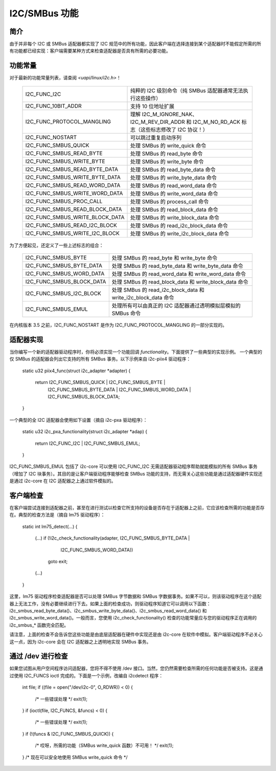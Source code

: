 I2C/SMBus 功能
=======================

简介
------------

由于并非每个 I2C 或 SMBus 适配器都实现了 I2C 规范中的所有功能，因此客户端在选择连接到某个适配器时不能假定所需的所有功能都已经实现：客户端需要某种方式来检查适配器是否具有所需的必要功能。

功能常量
-----------------------

对于最新的功能常量列表，请查阅 `<uapi/linux/i2c.h>`！

  =============================== ==============================================
  I2C_FUNC_I2C                    纯粹的 I2C 级别命令（纯 SMBus 适配器通常无法执行这些操作）
  I2C_FUNC_10BIT_ADDR             支持 10 位地址扩展
  I2C_FUNC_PROTOCOL_MANGLING      理解 I2C_M_IGNORE_NAK、I2C_M_REV_DIR_ADDR 和 I2C_M_NO_RD_ACK 标志（这些标志修改了 I2C 协议！）
  I2C_FUNC_NOSTART                可以跳过重复启动序列
  I2C_FUNC_SMBUS_QUICK            处理 SMBus 的 write_quick 命令
  I2C_FUNC_SMBUS_READ_BYTE        处理 SMBus 的 read_byte 命令
  I2C_FUNC_SMBUS_WRITE_BYTE       处理 SMBus 的 write_byte 命令
  I2C_FUNC_SMBUS_READ_BYTE_DATA   处理 SMBus 的 read_byte_data 命令
  I2C_FUNC_SMBUS_WRITE_BYTE_DATA  处理 SMBus 的 write_byte_data 命令
  I2C_FUNC_SMBUS_READ_WORD_DATA   处理 SMBus 的 read_word_data 命令
  I2C_FUNC_SMBUS_WRITE_WORD_DATA  处理 SMBus 的 write_word_data 命令
  I2C_FUNC_SMBUS_PROC_CALL        处理 SMBus 的 process_call 命令
  I2C_FUNC_SMBUS_READ_BLOCK_DATA  处理 SMBus 的 read_block_data 命令
  I2C_FUNC_SMBUS_WRITE_BLOCK_DATA 处理 SMBus 的 write_block_data 命令
  I2C_FUNC_SMBUS_READ_I2C_BLOCK   处理 SMBus 的 read_i2c_block_data 命令
  I2C_FUNC_SMBUS_WRITE_I2C_BLOCK  处理 SMBus 的 write_i2c_block_data 命令
  =============================== ==============================================

为了方便起见，还定义了一些上述标志的组合：

  =========================       ======================================
  I2C_FUNC_SMBUS_BYTE             处理 SMBus 的 read_byte 和 write_byte 命令
  I2C_FUNC_SMBUS_BYTE_DATA        处理 SMBus 的 read_byte_data 和 write_byte_data 命令
  I2C_FUNC_SMBUS_WORD_DATA        处理 SMBus 的 read_word_data 和 write_word_data 命令
  I2C_FUNC_SMBUS_BLOCK_DATA       处理 SMBus 的 read_block_data 和 write_block_data 命令
  I2C_FUNC_SMBUS_I2C_BLOCK        处理 SMBus 的 read_i2c_block_data 和 write_i2c_block_data 命令
  I2C_FUNC_SMBUS_EMUL             处理所有可以由真正的 I2C 适配器通过透明模拟层模拟的 SMBus 命令
  =========================       ======================================

在内核版本 3.5 之前，I2C_FUNC_NOSTART 是作为 I2C_FUNC_PROTOCOL_MANGLING 的一部分实现的。

适配器实现
----------------------

当你编写一个新的适配器驱动程序时，你将必须实现一个功能回调 `functionality`。下面提供了一些典型的实现示例。
一个典型的仅 SMBus 的适配器会列出它支持的所有 SMBus 事务。以下示例来自 i2c-piix4 驱动程序：

  static u32 piix4_func(struct i2c_adapter *adapter)
  {
	return I2C_FUNC_SMBUS_QUICK | I2C_FUNC_SMBUS_BYTE |
	       I2C_FUNC_SMBUS_BYTE_DATA | I2C_FUNC_SMBUS_WORD_DATA |
	       I2C_FUNC_SMBUS_BLOCK_DATA;
  }

一个典型的全 I2C 适配器会使用如下设置（摘自 i2c-pxa 驱动程序）：

  static u32 i2c_pxa_functionality(struct i2c_adapter *adap)
  {
	return I2C_FUNC_I2C | I2C_FUNC_SMBUS_EMUL;
  }

I2C_FUNC_SMBUS_EMUL 包括了 i2c-core 可以使用 I2C_FUNC_I2C 无需适配器驱动程序帮助就能模拟的所有 SMBus 事务（增加了 I2C 块事务）。其目的是让客户端驱动程序能够检查 SMBus 功能的支持，而无需关心这些功能是通过适配器硬件实现还是通过 i2c-core 在 I2C 适配器之上通过软件模拟的。

客户端检查
---------------

在客户端尝试连接到适配器之前，甚至在进行测试以检查它所支持的设备是否存在于适配器上之前，它应该检查所需的功能是否存在。典型的检查方法是（摘自 lm75 驱动程序）：

  static int lm75_detect(...)
  {
	(...)
	if (!i2c_check_functionality(adapter, I2C_FUNC_SMBUS_BYTE_DATA |
				     I2C_FUNC_SMBUS_WORD_DATA))
		goto exit;
	(...)
  }

这里，lm75 驱动程序检查适配器是否可以处理 SMBus 字节数据和 SMBus 字数据事务。如果不可以，则该驱动程序在这个适配器上无法工作，没有必要继续进行下去。如果上面的检查成功，则驱动程序知道它可以调用以下函数：i2c_smbus_read_byte_data()、i2c_smbus_write_byte_data()、i2c_smbus_read_word_data() 和 i2c_smbus_write_word_data()。一般而言，您使用 i2c_check_functionality() 检查的功能常量应与您的驱动程序正在调用的 i2c_smbus_* 函数完全匹配。

请注意，上面的检查不会告诉您这些功能是由底层适配器在硬件中实现还是由 i2c-core 在软件中模拟。客户端驱动程序不必关心这一点，因为 i2c-core 会在 I2C 适配器之上透明地实现 SMBus 事务。

通过 /dev 进行检查
---------------------

如果您试图从用户空间程序访问适配器，您将不得不使用 /dev 接口。当然，您仍然需要检查所需的任何功能是否被支持。这是通过使用 I2C_FUNCS ioctl 完成的。下面是一个示例，改编自 i2cdetect 程序：

  int file;
  if ((file = open("/dev/i2c-0", O_RDWR)) < 0) {
	/* 一些错误处理 */
	exit(1);
  }
  if (ioctl(file, I2C_FUNCS, &funcs) < 0) {
	/* 一些错误处理 */
	exit(1);
  }
  if (!(funcs & I2C_FUNC_SMBUS_QUICK)) {
	/* 哎呀，所需的功能（SMBus write_quick 函数）不可用！ */
	exit(1);
  }
  /* 现在可以安全地使用 SMBus write_quick 命令 */
